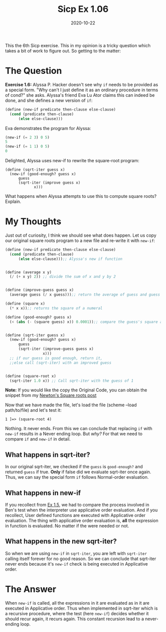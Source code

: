 #+TITLE: Sicp Ex 1.06

#+DATE: 2020-10-22

This the 6th Sicp exercise. This in my opinion is a tricky question
which takes a bit of work to figure out. So getting to the matter:

* The Question
  :PROPERTIES:
  :CUSTOM_ID: the-question
  :END:

*Exercise 1.6:* Alyssa P. Hacker doesn't see why =if= needs to be
provided as a special form. "Why can't I just define it as an ordinary
procedure in terms of cond?" she asks. Alyssa's friend Eva Lu Ator
claims this can indeed be done, and she defines a new version of =if=:

#+BEGIN_SRC scheme
  (define (new-if predicate then-clause else-clause)
    (cond (predicate then-clause)
        (else else-clause)))
#+END_SRC

Eva demonstrates the program for Alyssa:

#+BEGIN_SRC scheme
  (new-if (= 2 3) 0 5)
  5
  (new-if (= 1 1) 0 5)
  0
#+END_SRC

Delighted, Alyssa uses new-if to rewrite the square-root program:

#+BEGIN_EXAMPLE
  (define (sqrt-iter guess x)
    (new-if (good-enough? guess x)
        guess
        (sqrt-iter (improve guess x)
               x)))
#+END_EXAMPLE

What happens when Alyssa attempts to use this to compute square roots?
Explain.

* My Thoughts
  :PROPERTIES:
  :CUSTOM_ID: my-thoughts
  :END:

Just out of curiosity, I think we should see what does happen. Let us
copy our original square roots program to a new file and re-write it
with =new-if=:

#+BEGIN_SRC scheme
  (define (new-if predicate then-clause else-clause)
    (cond (predicate then-clause)
        (else else-clause)));; Alyssa's new if function


  (define (average x y)
    (/ (+ x y) 2)) ;; divide the sum of x and y by 2


  (define (improve-guess guess x)
    (average guess (/ x guess)));; return the average of guess and guess divided by x

  (define (square x)
    (* x x));; returns the square of a numeral

  (define (good-enough? guess x)
    (< (abs (- (square guess) x)) 0.0001));; compare the guess's square and x


  (define (sqrt-iter guess x)
    (new-if (good-enough? guess x)
        guess
        (sqrt-iter (improve-guess guess x)
                   x)))
    ;; if our guess is good enough, return it,
    ;;else call (sqrt-iter) with an improved guess


  (define (square-root x)
    (sqrt-iter 1.0 x)) ;; Call sqrt-iter with the guess of 1
#+END_SRC

 *Note:* If you would like the copy the Original Code, you
can obtain the snippet from my
[[https://benjamin-philip.github.io/sicp/example-square-root-by-newtons-method][Newton's
Square roots post]]

Now that we have made the file, let's load the file (scheme --load
path/to/file) and let's test it:

#+BEGIN_EXAMPLE
  1 ]=> (square-root 4)
#+END_EXAMPLE

Nothing. It never ends. From this we can conclude that replacing =if=
with =new-if= results in a Never ending loop. But /why?/ For that we
need to compare =if= and =new-if= in detail.

** What happens in sqrt-iter?
   :PROPERTIES:
   :CUSTOM_ID: what-happens-in-sqrt-iter
   :END:

In our original sqrt-iter, we checked if the =guess= is =good-enough?=
and returned =guess= if true. *Only* if false did we evaluate sqrt-iter
once again. Thus, we can say the special form =if= follows Normal-order
evaluation.

** What happens in new-if
   :PROPERTIES:
   :CUSTOM_ID: what-happens-in-new-if
   :END:

If you recollect from
[[https://benjamin-philip.github.io/sicp/sicp-ex-1-6][Ex 1.5]], we had
to compare the process involved in Ben's test when the interpreter use
applicative order evaluation. And if you recollect, User defined
functions are executed with Applicative order evaluation. The thing with
applicative order evaluation is, *all* the expression in function is
evaluated. No matter if the were needed or not.

** What happens in the new sqrt-iter?
   :PROPERTIES:
   :CUSTOM_ID: what-happens-in-the-new-sqrt-iter
   :END:

So when we are using =new-if= in =sqrt-iter=, you are left with
=sqrt-iter= calling itself forever for no good reason. So we can
conclude that sqrt-iter never ends because it's =new-if= check is being
executed in Applicative order.

* The Answer
  :PROPERTIES:
  :CUSTOM_ID: the-answer
  :END:

When =new-if= is called, all the expressions in it are evaluated as in
it are executed in Applicative order. Thus when implemented in sqrt-iter
which is a recursive procedure, where the test (here =new-if=) decides
whether it should recur again, it recurs again. This constant recursion
lead to a never-ending loop.
